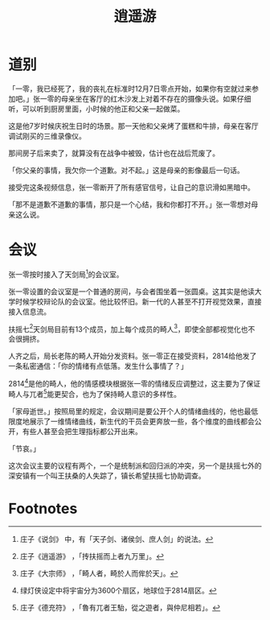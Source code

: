 #+TITLE: 逍遥游
* 道别
「一零，我已经死了，我的丧礼在标准时12月7日零点开始，如果你有空就过来参加吧。」张一零的母亲坐在客厅的红木沙发上对着不存在的摄像头说。如果仔细听，可以听到厨房里面，小时候的他正和父亲一起做菜。

这是他7岁时候庆祝生日时的场景。那一天他和父亲烤了蛋糕和牛排，母亲在客厅调试刚买的三维录像仪。

那间房子后来卖了，就算没有在战争中被毁，估计也在战后荒废了。

「你父亲的事情，我欠你一个道歉。对不起。」这是母亲的影像最后一句话。

接受完这条视频信息，张一零断开了所有感官信号，让自己的意识滑如黑暗中。

「那不是道歉不道歉的事情，那只是一个心结，我和你都打不开。」张一零想对母亲这么说。
* 会议
张一零按时接入了天剑局[fn:1]的会议室。

张一零设置的会议室是一个普通的房间，与会者围坐着一张圆桌。这其实是他读大学时候学校辩论队的会议室。他比较怀旧。新一代的人甚至不打开视觉效果，直接接入信息流。

扶摇七[fn:2]天剑局目前有13个成员，加上每个成员的畸人[fn:3]，即使全部都视觉化也不会很拥挤。

人齐之后，局长老陈的畸人开始分发资料。张一零正在接受资料，2814给他发了一条私密通信：「你的情绪有点低落。发生什么事情了？」

2814[fn:4]是他的畸人，他的情感模块根据张一零的情绪反应调整过，这主要为了保证畸人与兀者[fn:5]能更契合，也为了保持畸人意识的多样性。

「家母逝世。」按照局里的规定，会议期间是要公开个人的情绪曲线的，他也最低限度地展示了一维情绪曲线，新生代的干员会更奔放一些，各个维度的曲线都会公开，有些人甚至会把生理指标都公开出来。

「节哀。」

这次会议主要的议程有两个，一个是统制派和回归派的冲突，另一个是扶摇七外的深安镇有一个叫王扶桑的人失踪了，镇长希望扶摇七协助调查。

* Footnotes

[fn:5] 庄子《德充符》 ，「魯有兀者王駘，從之遊者，與仲尼相若」。

[fn:4] 绿灯侠设定中将宇宙分为3600个扇区，地球位于2814扇区。 

[fn:3] 庄子《大宗师》 ，「畸人者，畸於人而侔於天」。

[fn:2] 庄子《逍遥游》 ，「抟扶摇而上者九万里」。

[fn:1] 庄子《说剑》 中，有「天子剑、诸侯剑、庶人剑」的说法。
